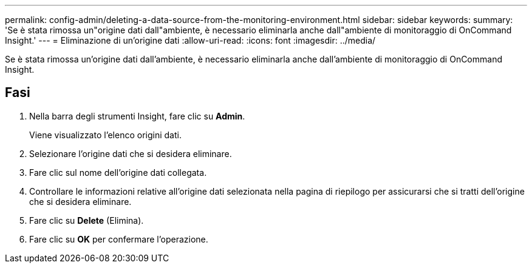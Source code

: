 ---
permalink: config-admin/deleting-a-data-source-from-the-monitoring-environment.html 
sidebar: sidebar 
keywords:  
summary: 'Se è stata rimossa un"origine dati dall"ambiente, è necessario eliminarla anche dall"ambiente di monitoraggio di OnCommand Insight.' 
---
= Eliminazione di un'origine dati
:allow-uri-read: 
:icons: font
:imagesdir: ../media/


[role="lead"]
Se è stata rimossa un'origine dati dall'ambiente, è necessario eliminarla anche dall'ambiente di monitoraggio di OnCommand Insight.



== Fasi

. Nella barra degli strumenti Insight, fare clic su *Admin*.
+
Viene visualizzato l'elenco origini dati.

. Selezionare l'origine dati che si desidera eliminare.
. Fare clic sul nome dell'origine dati collegata.
. Controllare le informazioni relative all'origine dati selezionata nella pagina di riepilogo per assicurarsi che si tratti dell'origine che si desidera eliminare.
. Fare clic su *Delete* (Elimina).
. Fare clic su *OK* per confermare l'operazione.

